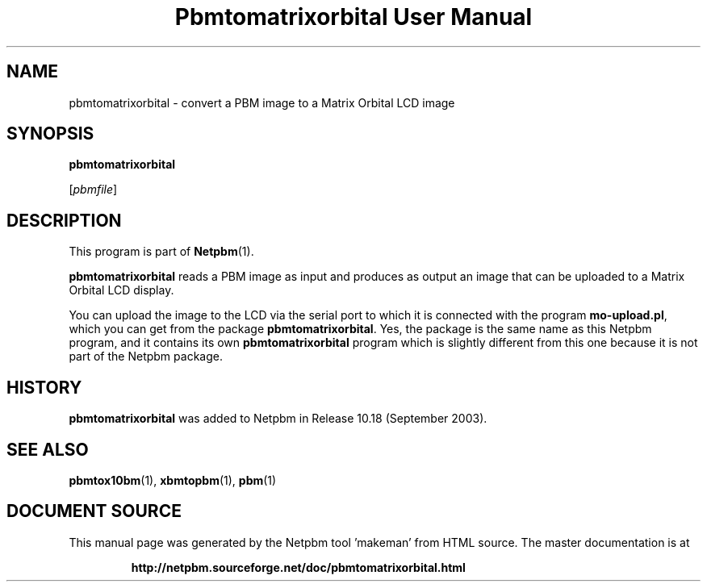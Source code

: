 \
.\" This man page was generated by the Netpbm tool 'makeman' from HTML source.
.\" Do not hand-hack it!  If you have bug fixes or improvements, please find
.\" the corresponding HTML page on the Netpbm website, generate a patch
.\" against that, and send it to the Netpbm maintainer.
.TH "Pbmtomatrixorbital User Manual" 0 "06 September 2003" "netpbm documentation"

.SH NAME
pbmtomatrixorbital - convert a PBM image to a Matrix Orbital LCD image

.UN synopsis
.SH SYNOPSIS

\fBpbmtomatrixorbital\fP

[\fIpbmfile\fP]

.UN description
.SH DESCRIPTION
.PP
This program is part of
.BR "Netpbm" (1)\c
\&.

\fBpbmtomatrixorbital\fP reads a PBM image as input and produces as output
an image that can be uploaded to a Matrix Orbital LCD display.
.PP
You can upload the image to the LCD via the serial port to which it
is connected with the program \fBmo-upload.pl\fP, which you can get from
the package \fBpbmtomatrixorbital\fP.  Yes, the package is the same name
as this Netpbm program, and it contains its own \fBpbmtomatrixorbital\fP
program which is slightly different from this one because it is not part
of the Netpbm package.

.UN history
.SH HISTORY
.PP
\fBpbmtomatrixorbital\fP was added to Netpbm in Release 10.18
(September 2003).

.UN seealso
.SH SEE ALSO
.BR "pbmtox10bm" (1)\c
\&,
.BR "xbmtopbm" (1)\c
\&,
.BR "pbm" (1)\c
\&
.SH DOCUMENT SOURCE
This manual page was generated by the Netpbm tool 'makeman' from HTML
source.  The master documentation is at
.IP
.B http://netpbm.sourceforge.net/doc/pbmtomatrixorbital.html
.PP